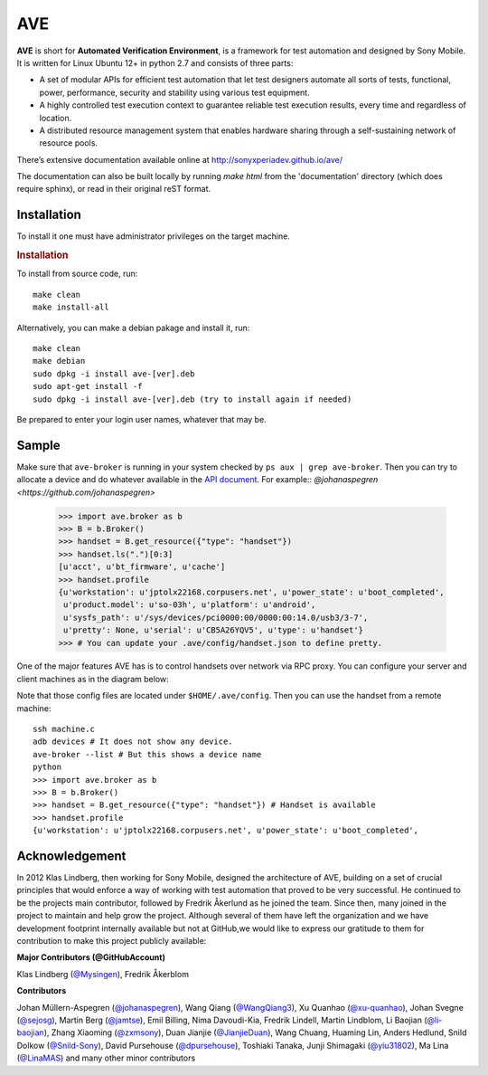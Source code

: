 

AVE
===

**AVE** is short for **Automated Verification Environment**, is a framework for test
automation and designed  by Sony Mobile. It is written for Linux Ubuntu 12+ in python 2.7
and consists of three parts:

- A set of modular APIs for efficient test automation that let test designers
  automate all sorts of tests, functional, power, performance, security and stability
  using various test equipment.
- A highly controlled test execution context to guarantee reliable test execution
  results, every time and regardless of location.
- A distributed resource management system that enables hardware sharing through
  a self-sustaining network of resource pools.


There’s extensive documentation available online at http://sonyxperiadev.github.io/ave/

The documentation can also be built locally by running `make html` from the
'documentation' directory (which does require sphinx), or read in their original
reST format.

Installation
------------
To install it one must have administrator privileges on the target machine.

.. rubric:: Installation

To install from source code, run::

    make clean
    make install-all

Alternatively, you can make a debian pakage and install it, run::

    make clean
    make debian
    sudo dpkg -i install ave-[ver].deb
    sudo apt-get install -f
    sudo dpkg -i install ave-[ver].deb (try to install again if needed)

Be prepared to enter your login user names, whatever that may be.

Sample
------

.. rublic:: Basic handset control

Make sure that ``ave-broker`` is running in your system checked by
``ps aux | grep ave-broker``. Then you can try to allocate a device and
do whatever available in the
`API document <https://sonyxperiadev.github.io/ave/handset/docs/android_api.html>`_.
For example::
`@johanaspegren <https://github.com/johanaspegren>`
    >>> import ave.broker as b
    >>> B = b.Broker()
    >>> handset = B.get_resource({"type": "handset"})
    >>> handset.ls(".")[0:3]
    [u'acct', u'bt_firmware', u'cache']
    >>> handset.profile
    {u'workstation': u'jptolx22168.corpusers.net', u'power_state': u'boot_completed',
     u'product.model': u'so-03h', u'platform': u'android',
     u'sysfs_path': u'/sys/devices/pci0000:00/0000:00:14.0/usb3/3-7',
     u'pretty': None, u'serial': u'CB5A26YQV5', u'type': u'handset'}
    >>> # You can update your .ave/config/handset.json to define pretty.

.. rublic:: Remote handset control

One of the major features AVE has is to control handsets over network via
RPC proxy. You can configure your server and client machines as in the
diagram below:

.. image:: https://github.com/yiu31802/maido/blob/master/obj/device_sharing.png?raw=true
    :width: 100%
    :align: center

Note that those config files are located under ``$HOME/.ave/config``.
Then you can use the handset from a remote machine::

    ssh machine.c
    adb devices # It does not show any device.
    ave-broker --list # But this shows a device name
    python
    >>> import ave.broker as b
    >>> B = b.Broker()
    >>> handset = B.get_resource({"type": "handset"}) # Handset is available
    >>> handset.profile
    {u'workstation': u'jptolx22168.corpusers.net', u'power_state': u'boot_completed',

Acknowledgement
---------------

In 2012 Klas Lindberg, then working for Sony Mobile, designed the architecture
of AVE, building on a set of crucial principles that would enforce a way of working
with test automation that proved to be very successful. He continued to be the
projects main contributor, followed by Fredrik Åkerlund as he joined the team.
Since then, many joined in the project to maintain and help grow the project.
Although several of them have left the organization and we have development
footprint internally available but not at GitHub,we would like to express our
gratitude to them for contribution to make this project publicly available:

**Major Contributors (@GitHubAccount)**



Klas Lindberg (`@Mysingen <https://github.com/Mysingen>`_),
Fredrik Åkerblom

**Contributors**

Johan Müllern-Aspegren (`@johanaspegren <https://github.com/johanaspegren>`_),
Wang Qiang (`@WangQiang3 <https://github.com/WangQiang3>`_),
Xu Quanhao (`@xu-quanhao <https://github.com/xu-quanhao>`_),
Johan Svegne (`@sejosg <https://github.com/sejosg>`_),
Martin Berg (`@jamtse <https://github.com/jamtse>`_),
Emil Billing,
Nima Davoudi-Kia,
Fredrik Lindell,
Martin Lindblom,
Li Baojian (`@li-baojian <https://github.com/li-baojian>`_),
Zhang Xiaoming (`@zxmsony <https://github.com/zxmsony>`_),
Duan Jianjie (`@JianjieDuan <https://github.com/JianjieDuan>`_),
Wang Chuang,
Huaming Lin,
Anders Hedlund,
Snild Dolkow (`@Snild-Sony <https://github.com/Snild-Sony>`_),
David Pursehouse (`@dpursehouse <https://github.com/dpursehouse>`_),
Toshiaki Tanaka,
Junji Shimagaki (`@yiu31802 <https://github.com/yiu31802>`_),
Ma Lina (`@LinaMAS <https://github.com/LinaMAS>`_) and
many other minor contributors
